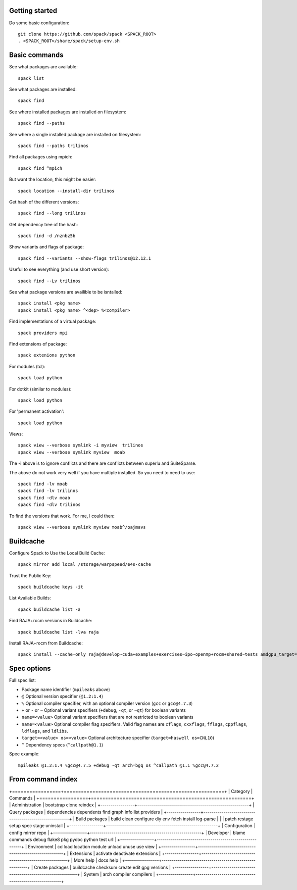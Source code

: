 
Getting started
======================

Do some basic configuration::

    git clone https://github.com/spack/spack <SPACK_ROOT>
    . <SPACK_ROOT>/share/spack/setup-env.sh



Basic commands
======================

See what packages are available::

      spack list

See what packages are installed::

      spack find

See where installed packages are installed on filesystem::

      spack find --paths

See where a single installed package are installed on filesystem::

      spack find --paths trilinos

Find all packages using mpich::

      spack find ^mpich
      

But want the location, this might be easier::

   spack location --install-dir trilinos

Get hash of the different versions::

      spack find --long trilinos

Get dependency tree of the hash::

      spack find -d /nznbz5b

Show variants and flags of package::

      spack find --variants --show-flags trilinos@12.12.1

Useful to see everything (and use short version)::

      spack find --Lv trilinos


See what package versions are availible to be isntalled::

      spack install <pkg name>
      spack install <pkg name> ^<dep> %<compiler>

Find implementations of a virtual package::

      spack providers mpi

Find extensions of package::

      spack extenions python

For modules (tcl)::

      spack load python

For dotkit (similar to modules)::

      spack load python

For 'permanent activation'::

      spack load python

Views::

      spack view --verbose symlink -i myview  trilinos 
      spack view --verbose symlink myview  moab

The  -i above is to ignore conflicts and there are conflicts between superlu and
SuiteSparse.

The above do not work very well if you have multiple installed.  So you need to
need to use::

      spack find -lv moab
      spack find -lv trilinos
      spack find -dlv moab
      spack find -dlv trilinos

To find the versions that work.  For me, I could then::

      spack view --verbose symlink myview moab^/oajmavs

Buildcache
======================


Configure Spack to Use the Local Build Cache::

    spack mirror add local /storage/warpspeed/e4s-cache

Trust the Public Key::

    spack buildcache keys -it


List Available Builds::

    spack buildcache list -a

Find RAJA+rocm versions in Buildcache::

    spack buildcache list -lva raja

Install RAJA+rocm from Buildcache::

    spack install --cache-only raja@develop~cuda+examples+exercises~ipo~openmp+rocm+shared~tests amdgpu_target=gfx906 build_type=RelWithDebInfo cuda_arch=none


Spec options
======================

Full spec list:

* Package name identifier (``mpileaks`` above)
* ``@`` Optional version specifier (``@1.2:1.4``)
* ``%`` Optional compiler specifier, with an optional compiler version
  (``gcc`` or ``gcc@4.7.3``)
* ``+`` or ``-`` or ``~`` Optional variant specifiers (``+debug``,
  ``-qt``, or ``~qt``) for boolean variants
* ``name=<value>`` Optional variant specifiers that are not restricted to
  boolean variants
* ``name=<value>`` Optional compiler flag specifiers. Valid flag names are
  ``cflags``, ``cxxflags``, ``fflags``, ``cppflags``, ``ldflags``, and ``ldlibs``.
* ``target=<value> os=<value>`` Optional architecture specifier
  (``target=haswell os=CNL10``)
* ``^`` Dependency specs (``^callpath@1.1``)

Spec example::

   mpileaks @1.2:1.4 %gcc@4.7.5 +debug -qt arch=bgq_os ^callpath @1.1 %gcc@4.7.2




From command index
====================


+=================+========================================================+
| Category        |  Commands                                              |
+=================+========================================================+
| Administration  | bootstrap clone reindex                                |
+-----------------+--------------------------------------------------------+
| Query packages  | dependencies dependents find graph info list providers |
+-----------------+--------------------------------------------------------+
| Build packages  | build clean configure diy env fetch install log-parse  |
|                 | patch restage setup spec stage uninstall               |
+-----------------+--------------------------------------------------------+
| Configuration   | config mirror repo                                     |
+-----------------+--------------------------------------------------------+
| Developer       | blame commands debug flake8 pkg pydoc python test url  |
+-----------------+--------------------------------------------------------+
| Environment     | cd load location module unload unuse use view          |
+-----------------+--------------------------------------------------------+
| Extensions      | activate deactivate extensions                         |
+-----------------+--------------------------------------------------------+
| More help       | docs help                                              |
+-----------------+--------------------------------------------------------+
| Create packages | buildcache checksum create edit gpg versions           |
+-----------------+--------------------------------------------------------+
| System          | arch compiler compilers                                |
+-----------------+--------------------------------------------------------+

